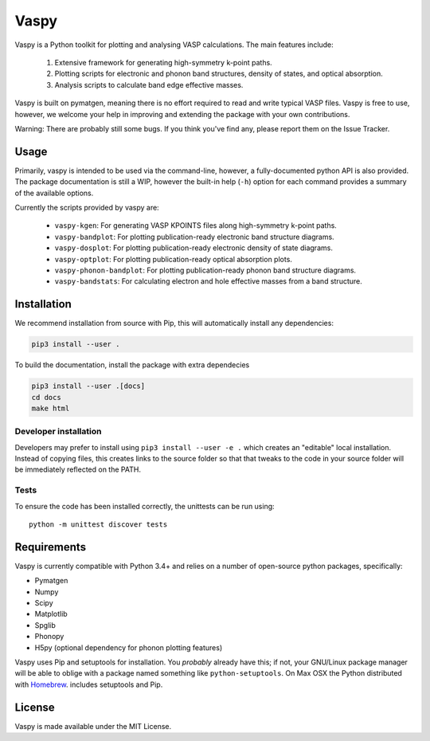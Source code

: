 Vaspy
=====

Vaspy is a Python toolkit for plotting and analysing VASP calculations. The main features include:

 1. Extensive framework for generating high-symmetry k-point paths.
 2. Plotting scripts for electronic and phonon band structures, density of states, and optical absorption.
 3. Analysis scripts to calculate band edge effective masses.

Vaspy is built on pymatgen, meaning there is no effort required to read and write typical VASP files.
Vaspy is free to use, however, we welcome your help in improving and extending the
package with your own contributions.

Warning: There are probably still some bugs. If you think you've find any,
please report them on the Issue Tracker.

Usage
-----

Primarily, vaspy is intended to be used via the command-line, however, a fully-documented
python API is also provided. The package documentation is still a WIP, however the built-in
help (``-h``) option for each command provides a summary of the available options.

Currently the scripts provided by vaspy are:

 - ``vaspy-kgen``: For generating VASP KPOINTS files along high-symmetry k-point paths.
 - ``vaspy-bandplot``: For plotting publication-ready electronic band structure diagrams.
 - ``vaspy-dosplot``: For plotting publication-ready electronic density of state diagrams.
 - ``vaspy-optplot``: For plotting publication-ready optical absorption plots.
 - ``vaspy-phonon-bandplot``: For plotting publication-ready phonon band structure diagrams.
 - ``vaspy-bandstats``: For calculating electron and hole effective masses from a band structure.

Installation
------------

We recommend installation from source with Pip, this will automatically install any dependencies:

.. code-block:: bash

    pip3 install --user .

To build the documentation, install the package with extra dependecies

.. code-block:: bash

    pip3 install --user .[docs]
    cd docs
    make html

Developer installation
~~~~~~~~~~~~~~~~~~~~~~

Developers may prefer to install using ``pip3 install --user -e .`` which
creates an "editable" local installation. Instead of copying files,
this creates links to the source folder so that that tweaks to the
code in your source folder will be immediately reflected on the PATH.

Tests
~~~~~

To ensure the code has been installed correctly, the unittests can be run using::

  python -m unittest discover tests

Requirements
------------

Vaspy is currently compatible with Python 3.4+ and relies on a number of
open-source python packages, specifically:

- Pymatgen
- Numpy
- Scipy
- Matplotlib
- Spglib
- Phonopy
- H5py (optional dependency for phonon plotting features)

Vaspy uses Pip and setuptools for installation. You *probably* already
have this; if not, your GNU/Linux package manager will be able to oblige
with a package named something like ``python-setuptools``. On Max OSX
the Python distributed with `Homebrew <http://brew.sh>`_. includes
setuptools and Pip.

License
-------

Vaspy is made available under the MIT License.

